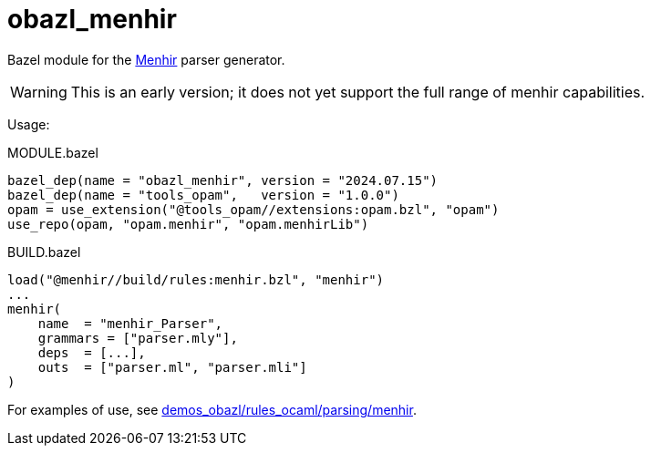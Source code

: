 = obazl_menhir

Bazel module for the https://gallium.inria.fr/~fpottier/menhir/[Menhir,window=_blank] parser generator.

WARNING: This is an early version; it does not yet support the full range of menhir capabilities.


Usage:

[source="starlark",title="MODULE.bazel"]
----
bazel_dep(name = "obazl_menhir", version = "2024.07.15")
bazel_dep(name = "tools_opam",   version = "1.0.0")
opam = use_extension("@tools_opam//extensions:opam.bzl", "opam")
use_repo(opam, "opam.menhir", "opam.menhirLib")
----


[source="starlark", title="BUILD.bazel"]
----

load("@menhir//build/rules:menhir.bzl", "menhir")
...
menhir(
    name  = "menhir_Parser",
    grammars = ["parser.mly"],
    deps  = [...],
    outs  = ["parser.ml", "parser.mli"]
)
----

For examples of use, see https://github.com/obazl/demos_obazl/tree/main/rules_ocaml/parsing/menhir[demos_obazl/rules_ocaml/parsing/menhir,window=_blank].
